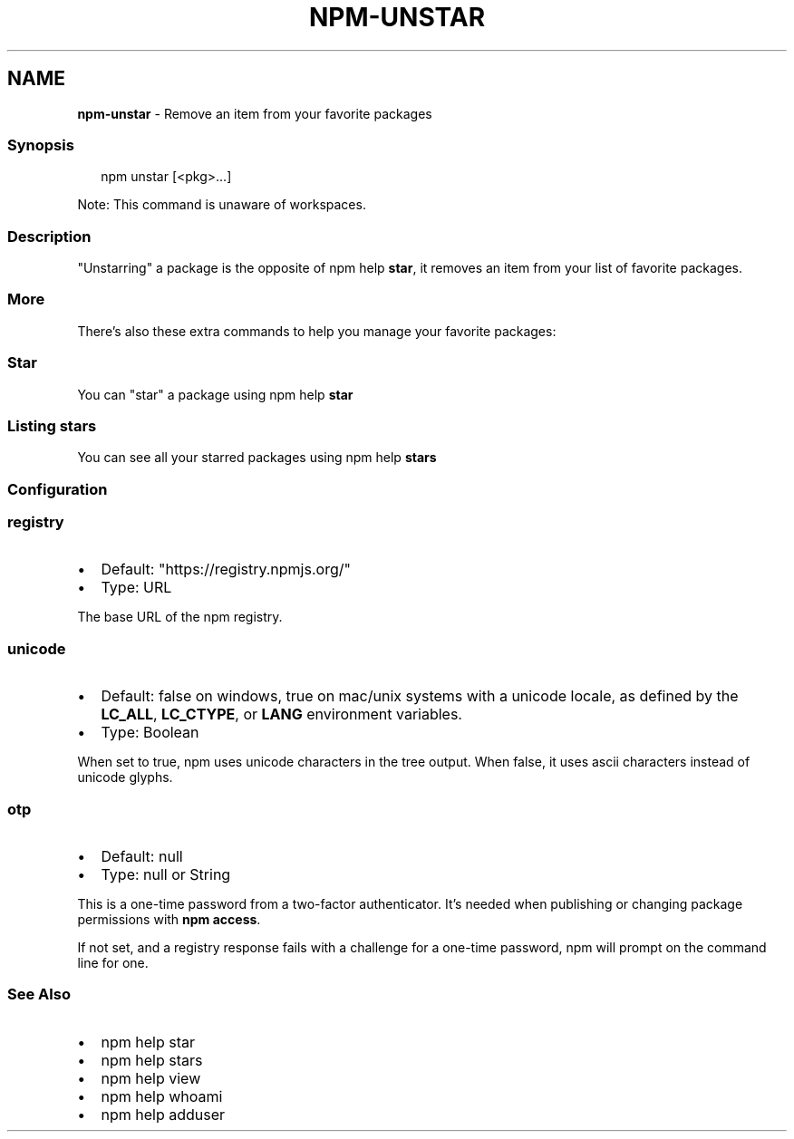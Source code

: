 .TH "NPM\-UNSTAR" "1" "May 2022" "" ""
.SH "NAME"
\fBnpm-unstar\fR \- Remove an item from your favorite packages
.SS Synopsis
.P
.RS 2
.nf
npm unstar [<pkg>\.\.\.]
.fi
.RE
.P
Note: This command is unaware of workspaces\.
.SS Description
.P
"Unstarring" a package is the opposite of npm help \fBstar\fP,
it removes an item from your list of favorite packages\.
.SS More
.P
There's also these extra commands to help you manage your favorite packages:
.SS Star
.P
You can "star" a package using npm help \fBstar\fP
.SS Listing stars
.P
You can see all your starred packages using npm help \fBstars\fP
.SS Configuration
.SS \fBregistry\fP
.RS 0
.IP \(bu 2
Default: "https://registry\.npmjs\.org/"
.IP \(bu 2
Type: URL

.RE
.P
The base URL of the npm registry\.
.SS \fBunicode\fP
.RS 0
.IP \(bu 2
Default: false on windows, true on mac/unix systems with a unicode locale,
as defined by the \fBLC_ALL\fP, \fBLC_CTYPE\fP, or \fBLANG\fP environment variables\.
.IP \(bu 2
Type: Boolean

.RE
.P
When set to true, npm uses unicode characters in the tree output\. When
false, it uses ascii characters instead of unicode glyphs\.
.SS \fBotp\fP
.RS 0
.IP \(bu 2
Default: null
.IP \(bu 2
Type: null or String

.RE
.P
This is a one\-time password from a two\-factor authenticator\. It's needed
when publishing or changing package permissions with \fBnpm access\fP\|\.
.P
If not set, and a registry response fails with a challenge for a one\-time
password, npm will prompt on the command line for one\.
.SS See Also
.RS 0
.IP \(bu 2
npm help star
.IP \(bu 2
npm help stars
.IP \(bu 2
npm help view
.IP \(bu 2
npm help whoami
.IP \(bu 2
npm help adduser

.RE
